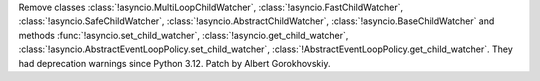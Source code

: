 Remove classes :class:`!asyncio.MultiLoopChildWatcher`,
:class:`!asyncio.FastChildWatcher`, :class:`!asyncio.SafeChildWatcher`,
:class:`!asyncio.AbstractChildWatcher`, :class:`!asyncio.BaseChildWatcher`
and methods :func:`!asyncio.set_child_watcher`,
:class:`!asyncio.get_child_watcher`,
:class:`!asyncio.AbstractEventLoopPolicy.set_child_watcher`,
:class:`!AbstractEventLoopPolicy.get_child_watcher`. They had deprecation
warnings since Python 3.12. Patch by Albert Gorokhovskiy.
